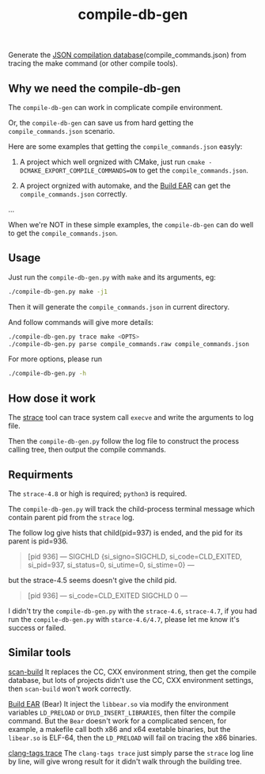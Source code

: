 #+OPTIONS: ^:nil
#+TITLE:compile-db-gen
Generate the [[http://clang.llvm.org/docs/JSONCompilationDatabase.html][JSON compilation database]](compile_commands.json) from tracing the make command (or other compile tools).

** Why we need the compile-db-gen
The ~compile-db-gen~ can work in complicate compile environment.

Or, the ~compile-db-gen~ can save us from hard getting the =compile_commands.json= scenario.

Here are some examples that getting the =compile_commands.json= easyly:
1. A project which well orgnized with CMake, just run ~cmake -DCMAKE_EXPORT_COMPILE_COMMANDS=ON~ to get the =compile_commands.json=.

2. A project orgnized with automake, and the [[https://github.com/rizsotto/Bear][Build EAR]] can get the =compile_commands.json= correctly.

...

When we're NOT in these simple examples, the ~compile-db-gen~ can do well to get the =compile_commands.json=.

** Usage
Just run the ~compile-db-gen.py~ with ~make~ and its arguments, eg:
#+begin_src sh
./compile-db-gen.py make -j1
#+end_src
Then it will generate the =compile_commands.json= in current directory.

And follow commands will give more details:
#+BEGIN_SRC sh
./compile-db-gen.py trace make <OPTS>
./compile-db-gen.py parse compile_commands.raw compile_commands.json
#+END_SRC

For more options, please run
#+BEGIN_SRC sh
./compile-db-gen.py -h
#+END_SRC

** How dose it work
   The [[http://wikipedia.org/wiki/Strace][strace]] tool can trace system call ~execve~ and write the arguments to log file.

   Then the ~compile-db-gen.py~ follow the log file to construct the process calling tree, then output the compile commands.

** Requirments
   The ~strace-4.8~ or high is required; ~python3~ is required.

   The ~compile-db-gen.py~ will track the child-process terminal message which contain parent pid from the ~strace~ log.

The follow log give hists that child(pid=937) is ended, and the pid for its parent is pid=936.
#+BEGIN_QUOTE
 [pid 936] --- SIGCHLD {si_signo=SIGCHLD, si_code=CLD_EXITED, si_pid=937, si_status=0, si_utime=0, si_stime=0} ---
#+END_QUOTE
but the strace-4.5 seems doesn't give the child pid.
#+BEGIN_QUOTE
 [pid 936] --- si_code=CLD_EXITED SIGCHLD 0 ---
#+END_QUOTE
 I didn't try the ~compile-db-gen.py~ with the ~strace-4.6~, ~strace-4.7~, if you had run the ~compile-db-gen.py~ with ~starce-4.6/4.7~, please let me know it's success or failed.

** Similar tools
[[http://clang-analyzer.llvm.org/scan-build.html][scan-build]]
It replaces the CC, CXX environment string, then get the compile database, but lots of projects didn't use the CC, CXX environment settings, then ~scan-build~ won't work correctly.

[[https://github.com/rizsotto/Bear][Build EAR]] (Bear)
It inject the ~libbear.so~ via modify the environment variables =LD_PRELOAD= or =DYLD_INSERT_LIBRARIES=, then filter the compile command.
But the ~Bear~ doesn't work for a complicated sencen, for example, a makefile call both x86 and x64 exetable binaries, but the ~libear.so~ is ELF-64, then the ~LD_PRELOAD~ will fail on tracing the x86 binaries.

[[https://github.com/ffevotte/clang-tags/blob/master/clang-tags][clang-tags trace]]
The ~clang-tags trace~ just simply parse the ~strace~ log line by line, will give wrong result for it didn't walk through the building tree.

